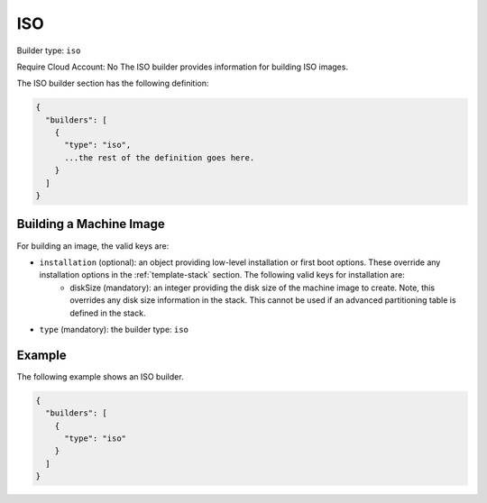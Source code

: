 .. Copyright (c) 2007-2016 UShareSoft, All rights reserved

.. _builder-iso:

ISO
===

Builder type: ``iso``

Require Cloud Account: No
The ISO builder provides information for building ISO images.

The ISO builder section has the following definition:

.. code-block:: javascript

	{
	  "builders": [
	    {
	      "type": "iso",
	      ...the rest of the definition goes here.
	    }
	  ]
	}

Building a Machine Image
------------------------

For building an image, the valid keys are:

* ``installation`` (optional): an object providing low-level installation or first boot options. These override any installation options in the :ref:`template-stack` section. The following valid keys for installation are:
	* diskSize (mandatory): an integer providing the disk size of the machine image to create. Note, this overrides any disk size information in the stack. This cannot be used if an advanced partitioning table is defined in the stack.
* ``type`` (mandatory): the builder type: ``iso``

Example
-------

The following example shows an ISO builder.

.. code-block:: json

	{
	  "builders": [
	    {
	      "type": "iso"
	    }
	  ]
	}
